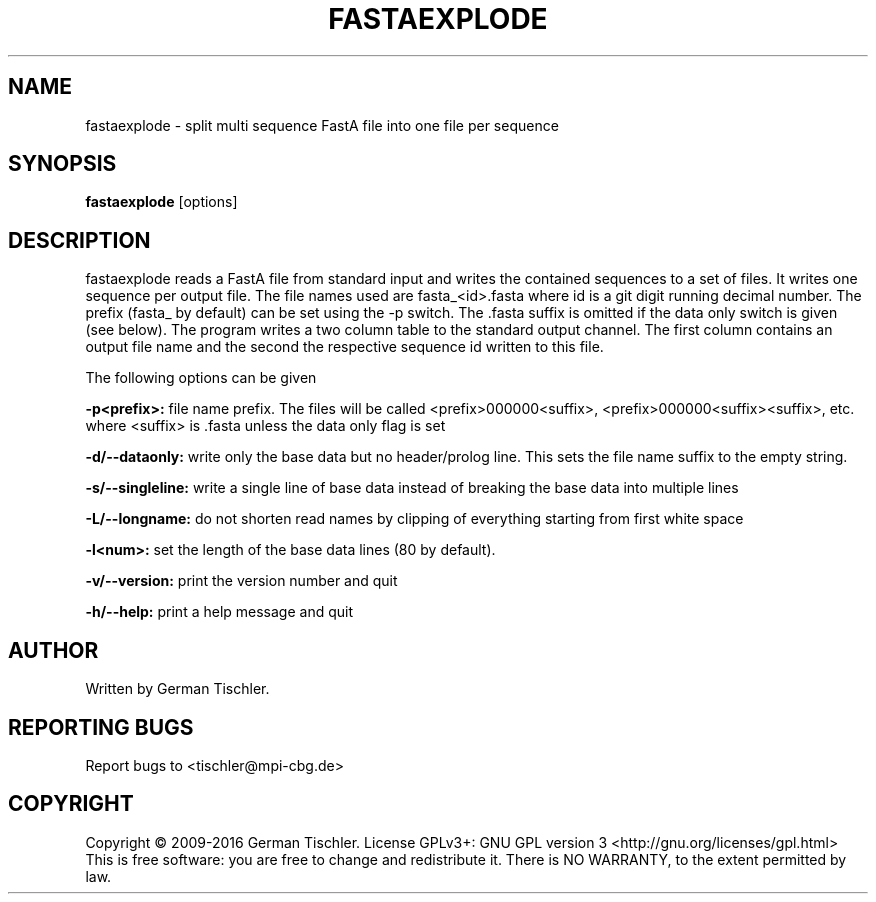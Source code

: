 .TH FASTAEXPLODE 1 "January 2016" BIOBAMBAM2
.SH NAME
fastaexplode - split multi sequence FastA file into one file per sequence
.SH SYNOPSIS
.PP
.B fastaexplode
[options]
.SH DESCRIPTION
fastaexplode reads a FastA file from standard input and writes the contained sequences to a set
of files. It writes one sequence per output file. The file names used are
fasta_<id>.fasta where id is a git digit running decimal number. The prefix
(fasta_ by default) can be set using the -p switch. The .fasta suffix is
omitted if the data only switch is given (see below). The program writes a
two column table to the standard output channel. The first column contains
an output file name and the second the respective sequence id written to
this file.
.PP
The following options can be given
.PP
.B -p<prefix>:
file name prefix. The files will be called <prefix>000000<suffix>, <prefix>000000<suffix><suffix>, etc. where <suffix> is .fasta unless the data only flag is set
.PP
.B -d/--dataonly:
write only the base data but no header/prolog line. This sets the file name suffix to the empty string.
.PP
.B -s/--singleline:
write a single line of base data instead of breaking the base data into multiple lines
.PP
.B -L/--longname:
do not shorten read names by clipping of everything starting from first white space
.PP
.B -l<num>:
set the length of the base data lines (80 by default).
.PP
.B -v/--version:
print the version number and quit
.PP
.B -h/--help:
print a help message and quit
.P
.SH AUTHOR
Written by German Tischler.
.SH "REPORTING BUGS"
Report bugs to <tischler@mpi-cbg.de>
.SH COPYRIGHT
Copyright \(co 2009-2016 German Tischler.
License GPLv3+: GNU GPL version 3 <http://gnu.org/licenses/gpl.html>
.br
This is free software: you are free to change and redistribute it.
There is NO WARRANTY, to the extent permitted by law.
